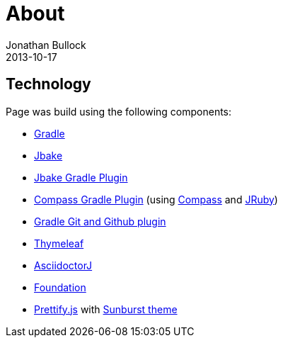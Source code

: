 = About
Jonathan Bullock
2013-10-17
:jbake-type: page
:jbake-status: published
:jbake-tags: blog, asciidoc
:idprefix:


== Technology
Page was build using the following components:

* https://gradle.org/[Gradle]
* http://jbake.org/[Jbake]
* https://github.com/jbake-org/jbake-gradle-plugin[Jbake Gradle Plugin]
* https://github.com/robfletcher/gradle-compass[Compass Gradle Plugin] (using http://compass-style.org/[Compass] and http://jruby.org/[JRuby])
* https://github.com/ajoberstar/gradle-git[Gradle Git and Github plugin]
* http://www.thymeleaf.org/[Thymeleaf]
* http://asciidoctor.org/[AsciidoctorJ]
* http://foundation.zurb.com/[Foundation]
* https://github.com/google/code-prettify/[Prettify.js] with https://cdn.rawgit.com/google/code-prettify/master/styles/index.html#sunburst[Sunburst theme]
